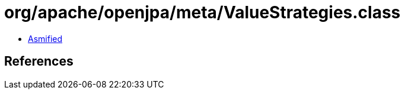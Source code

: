 = org/apache/openjpa/meta/ValueStrategies.class

 - link:ValueStrategies-asmified.java[Asmified]

== References

